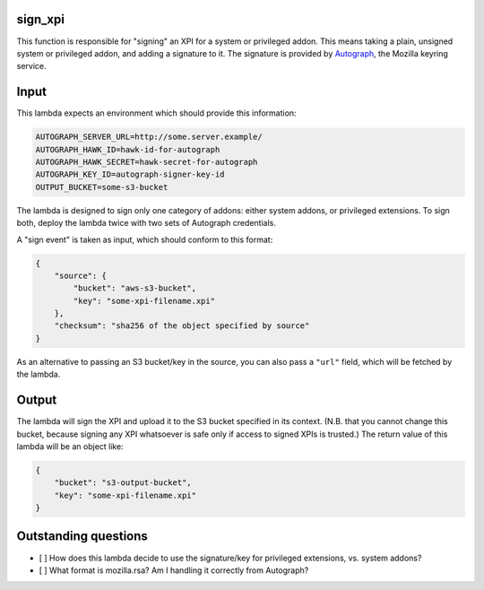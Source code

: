 sign_xpi
========

This function is responsible for "signing" an XPI for a system or privileged addon. This means taking a plain, unsigned
system or privileged addon, and adding a signature to it. The signature is provided by `Autograph
<https://github.com/mozilla-services/autograph/>`_, the Mozilla keyring service.

Input
=====

This lambda expects an environment which should provide this information:

.. code-block:: json

    AUTOGRAPH_SERVER_URL=http://some.server.example/
    AUTOGRAPH_HAWK_ID=hawk-id-for-autograph
    AUTOGRAPH_HAWK_SECRET=hawk-secret-for-autograph
    AUTOGRAPH_KEY_ID=autograph-signer-key-id
    OUTPUT_BUCKET=some-s3-bucket

The lambda is designed to sign only one category of addons: either system addons, or privileged extensions. To sign
both, deploy the lambda twice with two sets of Autograph credentials.

A "sign event" is taken as input, which should conform to this format:

.. code-block:: json

    {
        "source": {
            "bucket": "aws-s3-bucket",
            "key": "some-xpi-filename.xpi"
        },
        "checksum": "sha256 of the object specified by source"
    }

As an alternative to passing an S3 bucket/key in the source, you can also pass a ``"url"`` field, which will be fetched by the lambda.

Output
======

The lambda will sign the XPI and upload it to the S3 bucket specified in its context. (N.B. that you cannot change this bucket, because signing any XPI whatsoever is safe only if access to signed XPIs is trusted.) The return value of this lambda will be an object like:

.. code-block:: json

    {
        "bucket": "s3-output-bucket",
        "key": "some-xpi-filename.xpi"
    }

Outstanding questions
=====================

- [ ] How does this lambda decide to use the signature/key for privileged extensions, vs. system addons?
- [ ] What format is mozilla.rsa? Am I handling it correctly from Autograph?
